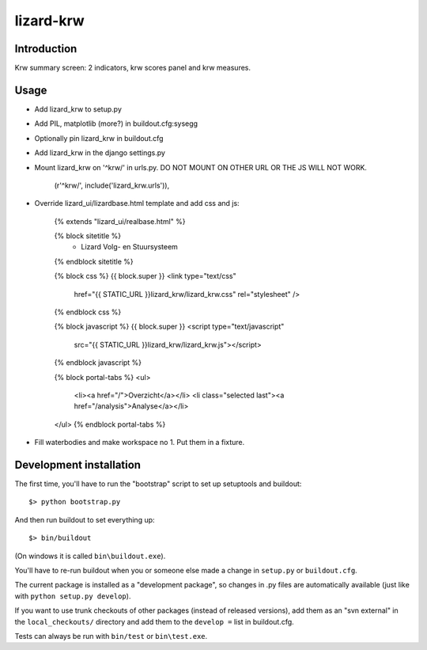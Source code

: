 lizard-krw
==========================================

Introduction
------------

Krw summary screen: 2 indicators, krw scores panel and krw measures.


Usage
-----

- Add lizard_krw to setup.py

- Add PIL, matplotlib (more?) in buildout.cfg:sysegg

- Optionally pin lizard_krw in buildout.cfg

- Add lizard_krw in the django settings.py

- Mount lizard_krw on '^krw/' in urls.py. DO NOT MOUNT ON OTHER URL OR
  THE JS WILL NOT WORK.

    (r'^krw/', include('lizard_krw.urls')),

- Override lizard_ui/lizardbase.html template and add css and js:

    {% extends "lizard_ui/realbase.html" %}

    {% block sitetitle %}
      - Lizard Volg- en Stuursysteem
    {% endblock sitetitle %}

    {% block css %}
    {{ block.super }}
    <link type="text/css"
          href="{{ STATIC_URL }}lizard_krw/lizard_krw.css"
          rel="stylesheet" />
    {% endblock css %}

    {% block javascript %}
    {{ block.super }}
    <script type="text/javascript"
            src="{{ STATIC_URL }}lizard_krw/lizard_krw.js"></script>
    {% endblock javascript %}

    {% block portal-tabs %}
    <ul>
      <li><a href="/">Overzicht</a></li>
      <li class="selected last"><a href="/analysis">Analyse</a></li>
    </ul>
    {% endblock portal-tabs %}

- Fill waterbodies and make workspace no 1. Put them in a fixture.


Development installation
------------------------

The first time, you'll have to run the "bootstrap" script to set up setuptools
and buildout::

    $> python bootstrap.py

And then run buildout to set everything up::

    $> bin/buildout

(On windows it is called ``bin\buildout.exe``).

You'll have to re-run buildout when you or someone else made a change in
``setup.py`` or ``buildout.cfg``.

The current package is installed as a "development package", so
changes in .py files are automatically available (just like with ``python
setup.py develop``).

If you want to use trunk checkouts of other packages (instead of released
versions), add them as an "svn external" in the ``local_checkouts/`` directory
and add them to the ``develop =`` list in buildout.cfg.

Tests can always be run with ``bin/test`` or ``bin\test.exe``.
